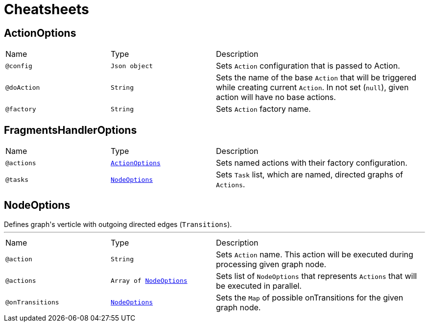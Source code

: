 = Cheatsheets

[[ActionOptions]]
== ActionOptions


[cols=">25%,25%,50%"]
[frame="topbot"]
|===
^|Name | Type ^| Description
|[[config]]`@config`|`Json object`|+++
Sets <code>Action</code> configuration that is passed to Action.
+++
|[[doAction]]`@doAction`|`String`|+++
Sets the name of the base <code>Action</code> that will be triggered while creating current <code>Action</code>. In not set (<code>null</code>), given action will have no base actions.
+++
|[[factory]]`@factory`|`String`|+++
Sets <code>Action</code> factory name.
+++
|===

[[FragmentsHandlerOptions]]
== FragmentsHandlerOptions


[cols=">25%,25%,50%"]
[frame="topbot"]
|===
^|Name | Type ^| Description
|[[actions]]`@actions`|`link:dataobjects.html#ActionOptions[ActionOptions]`|+++
Sets named actions with their factory configuration.
+++
|[[tasks]]`@tasks`|`link:dataobjects.html#NodeOptions[NodeOptions]`|+++
Sets <code>Task</code> list, which are named, directed graphs of <code>Actions</code>.
+++
|===

[[NodeOptions]]
== NodeOptions

++++
 Defines graph's verticle with outgoing directed edges (<code>Transitions</code>).
++++
'''

[cols=">25%,25%,50%"]
[frame="topbot"]
|===
^|Name | Type ^| Description
|[[action]]`@action`|`String`|+++
Sets <code>Action</code> name. This action will be executed during processing given graph node.
+++
|[[actions]]`@actions`|`Array of link:dataobjects.html#NodeOptions[NodeOptions]`|+++
Sets list of <code>NodeOptions</code> that represents <code>Actions</code> that will be executed in parallel.
+++
|[[onTransitions]]`@onTransitions`|`link:dataobjects.html#NodeOptions[NodeOptions]`|+++
Sets the <code>Map</code> of possible onTransitions for the given graph node.
+++
|===

